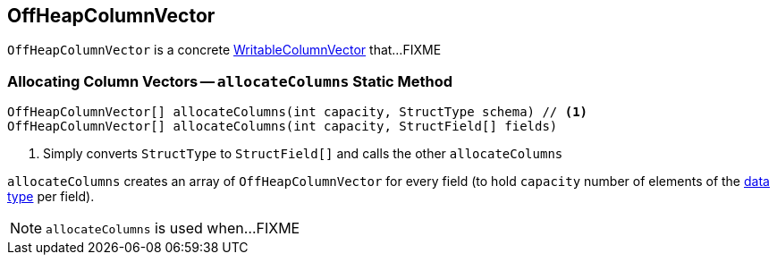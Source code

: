 == [[OffHeapColumnVector]] OffHeapColumnVector

`OffHeapColumnVector` is a concrete link:spark-sql-WritableColumnVector.adoc[WritableColumnVector] that...FIXME

=== [[allocateColumns]] Allocating Column Vectors -- `allocateColumns` Static Method

[source, java]
----
OffHeapColumnVector[] allocateColumns(int capacity, StructType schema) // <1>
OffHeapColumnVector[] allocateColumns(int capacity, StructField[] fields)
----
<1> Simply converts `StructType` to `StructField[]` and calls the other `allocateColumns`

`allocateColumns` creates an array of `OffHeapColumnVector` for every field (to hold `capacity` number of elements of the link:spark-sql-DataType.adoc[data type] per field).

NOTE: `allocateColumns` is used when...FIXME
